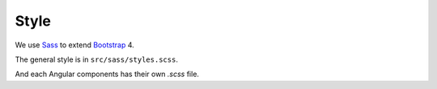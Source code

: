 Style
=====

We use `Sass <https://sass-lang.com/>`_
to extend
`Bootstrap <https://getbootstrap.com/>`_ 4.

The general style is in ``src/sass/styles.scss``.

And each Angular components
has their own `.scss` file.
